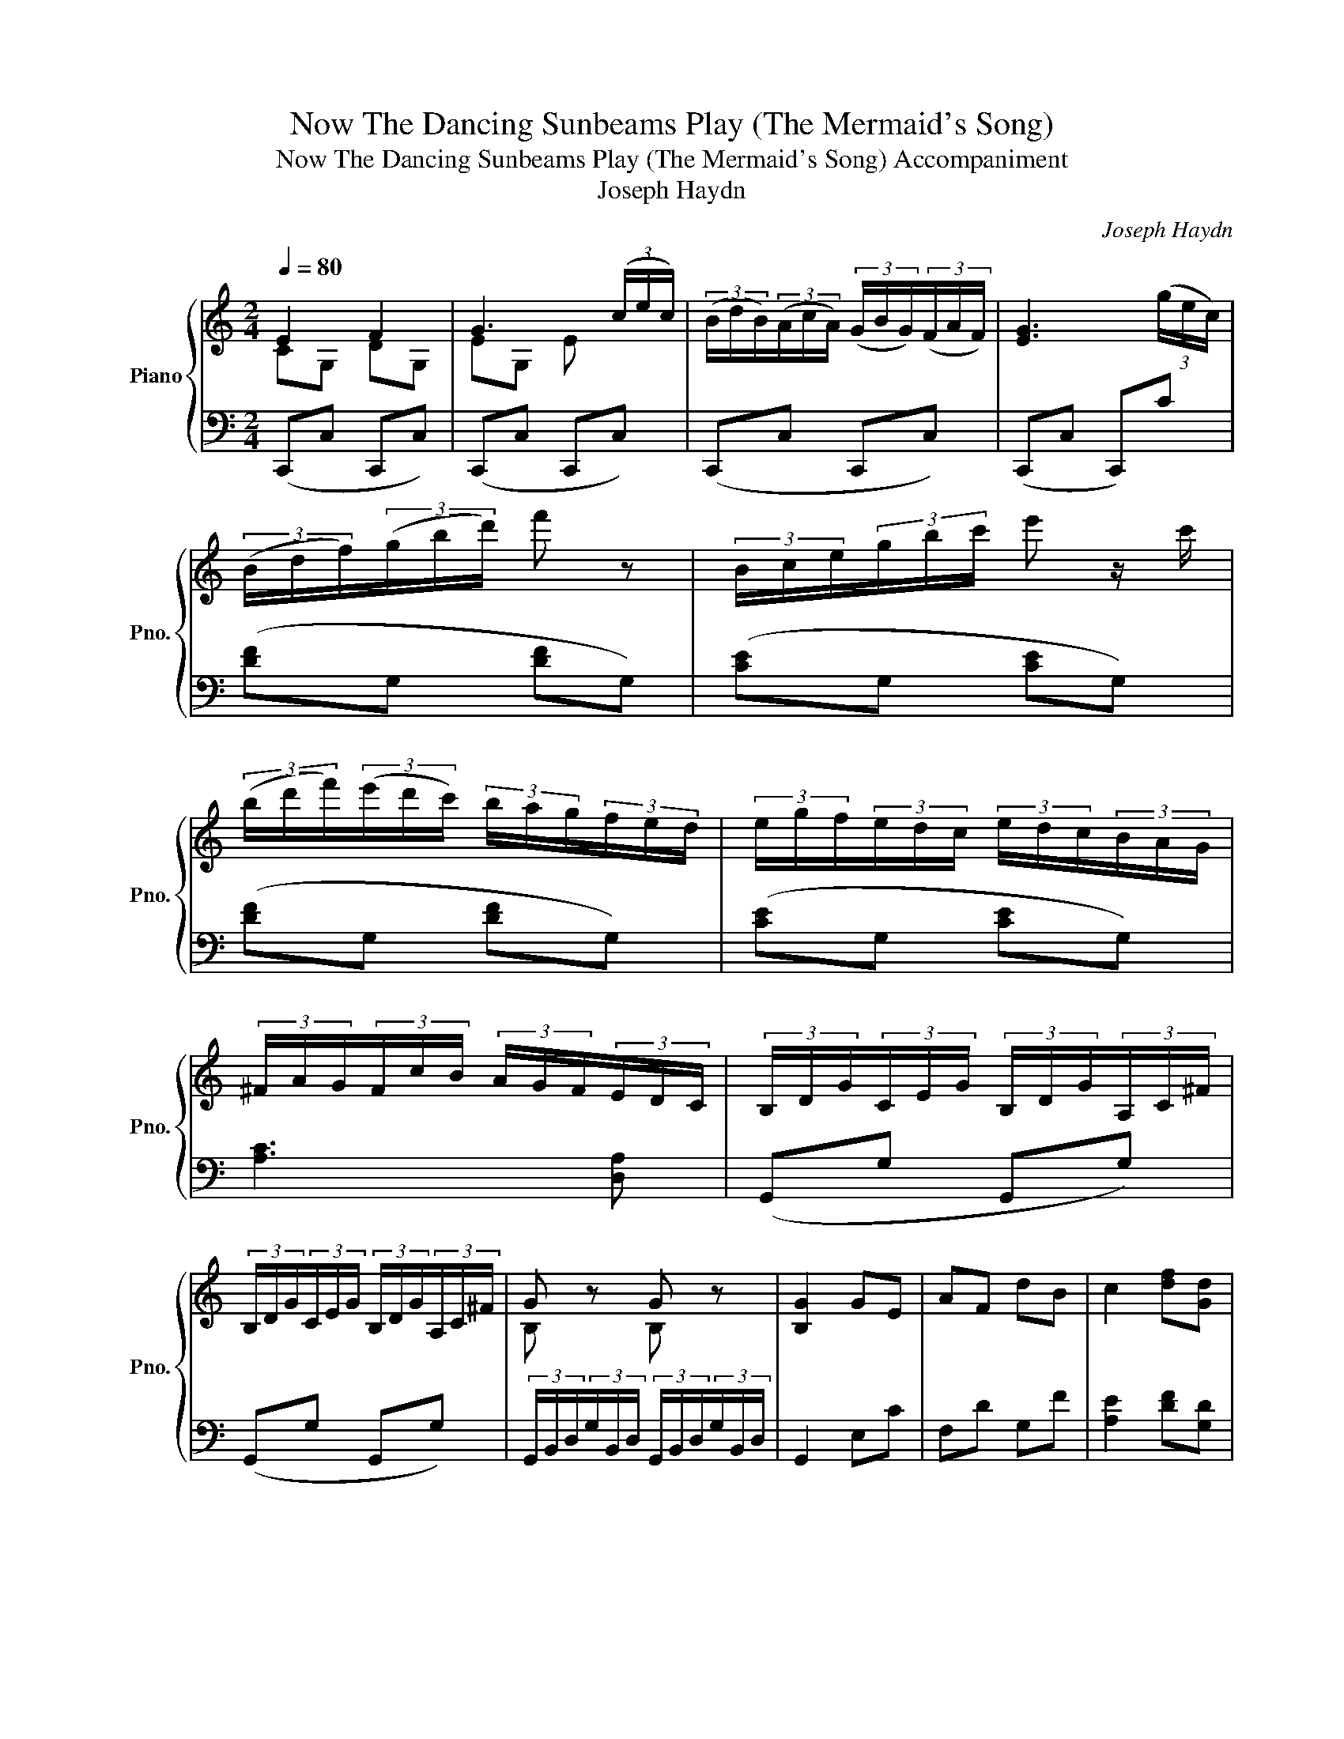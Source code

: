 X:1
T:Now The Dancing Sunbeams Play (The Mermaid's Song)
T:Now The Dancing Sunbeams Play (The Mermaid's Song) Accompaniment 
T:Joseph Haydn
C:Joseph Haydn
%%score { ( 1 2 ) | ( 3 4 ) }
L:1/8
Q:1/4=80
M:2/4
K:C
V:1 treble nm="Piano" snm="Pno."
V:2 treble 
V:3 bass 
V:4 bass 
V:1
 E2 F2 | G3 (3(c/e/c/) | (3(B/d/B/)(3(A/c/A/) (3(G/B/G/)(3(F/A/F/) | [EG]3 (3(g/e/c/) | %4
 (3(B/d/f/)(3(g/b/d'/) f' z | (3B/c/e/(3g/b/c'/ e' z/ c'/ | %6
 (3(b/d'/f'/)(3(e'/d'/c'/) (3b/a/g/(3f/e/d/ | (3e/g/f/(3e/d/c/ (3e/d/c/(3B/A/G/ | %8
 (3^F/A/G/(3F/c/B/ (3A/G/F/(3E/D/C/ | (3B,/D/G/(3C/E/G/ (3B,/D/G/(3A,/C/^F/ | %10
 (3B,/D/G/(3C/E/G/ (3B,/D/G/(3A,/C/^F/ | G z G z | [B,G]2 GE | AF dB | c2 [df][Gd] | %15
 [ce][Ec] [Ad][FB] | [Ec]2 (3g/a/g/(3e/f/e/ | (3a/b/a/(3f/g/f/ (3c'/b/d'/(3f'/d'/b/ | %18
 c'2 [df][Gd] | [ce][Ec] [FAd][DFB] | [Ec] z z2 |: [CE]2 [EG]/[DF]/[CE]/[DF]/ | [EG]3 [Ac] | %23
 [GB][FA] [EG][DF] | [DF]2 ([CE]/[EG]/[DF]/[CE]/) | [B,D]2 [DF]/[CE]/[B,D]/[CE]/ | [DF]3 [CE] | %27
 [FA][EG] [DF][CE] | [CE]2 [B,D]^D | [CE]2 [EG]/[DF]/[CE]/[DF]/ | [EG]3 [ce] | [Bd][Ac] [GB][FA] | %32
 [FA]2 [EG]A/B/ | c3 B | B/A/c/B/ d/c/^d/e/ | [DG]2 [D^F]2 | G2 A^F | BG c/B/c/A/ | dd A^F | %39
 BG c/d/c/A/ | (3G/B/d/(3G/B/d/ (3G/B/d/(3G/B/d/ | (3E/G/c/(3E/G/c/ (3G/_B/^c/(3G/B/c/ | %42
 (3G/=B/d/(3G/B/d/ (3G/A/e/(3G/A/e/ | (3D/G/B/(3d/B/G/ (3D/^F/A/(3c/A/F/ | %44
 (3D/G/B/(3D/G/B/ (3D/A/c/(3D/A/c/ | (3D/G/B/(3D/G/B/ (3D/A/c/(3D/A/c/ | %46
 (3D/G/B/(3D/G/B/ (3D/^F/A/(3D/F/A/ | (3D/G/B/(3D/G/B/ (3D/^F/A/(3D/F/A/ | %48
 [B,G](3g/b/g/ (3^f/a/f/(3e/g/e/ | (3d/^f/d/(3c/e/c/ (3B/d/B/(3A/c/A/ | G3 [FA] | [GB]3 [Ac] | %52
 [Bd]3 [ce] | [df]3 [ce] | [Bd][Ac] [GB][GB] | [Gc]G EC | GG EC | [B,DG]2 GE | AF dB | %59
 c2 [df][Gd] | [ce][Ec] [Ad][FB] | z (3z/ g/b/ (3c'/e'/c'/(3b/d'/b/ | %62
 (3a/c'/a/(3g/b/g/ (3f/a/f/(3e/g/e/ | (3d/f/d/(3c/e/c/ (3B/d/B/(3A/c/A/ | G2 ^F/G/A/F/ | %65
 Gd ^F/G/A/F/ | Gd ^F/G/A/F/ | Gd ^F/G/A/F/ | G2 GE | AF dB | c2 [df][Gd] | [ce][Ec] [Fd][FB] | %72
 [Ec]2 [gbd'f'](3d'/b/g/ | [gc'e'](3g/e/c/ [cfa][DFB] | !fermata![CEc]2 z2 :| %75
V:2
 CG, DG, | EG, E x | x4 | x4 | x4 | x4 | x4 | x4 | x4 | x4 | x4 | B, z B, z | x4 | x4 | x4 | x4 | %16
 x4 | x4 | x4 | x4 | x4 |: x4 | x4 | x4 | x4 | x4 | x4 | x4 | x4 | x4 | x4 | x4 | x4 | E_E D2 | %34
 E2 z2 | x4 | x4 | x4 | x4 | x4 | x4 | x4 | x4 | x4 | x4 | x4 | x4 | x4 | x4 | x4 | x4 | x4 | x4 | %53
 x4 | x4 | x4 | x4 | x4 | x4 | x4 | x4 | x4 | x4 | x4 | x4 | x4 | x4 | x4 | x4 | x4 | x4 | x4 | %72
 x4 | x4 | x4 :| %75
V:3
 (C,,C, C,,C,) | (C,,C, C,,C,) | (C,,C, C,,C,) | (C,,C, C,,)C | ([DF]G, [DF]G,) | ([CE]G, [CE]G,) | %6
 ([DF]G, [DF]G,) | ([CE]G, [CE]G,) | [A,C]3 [D,A,] | (G,,G, G,,G,) | (G,,G, G,,G,) | %11
 (3G,,/B,,/D,/(3G,/B,,/D,/ (3G,,/B,,/D,/(3G,/B,,/D,/ | G,,2 E,C | F,D G,F | [A,E]2 [DF][G,D] | %15
 [CE][E,C] [F,A,D][G,B,] | [C,G,B,]2 z C- | C D2 F | [A,E]2 z/ [DF]/ z/ [G,D]/ | %19
 z/ [CE]/ z/ [E,C]/ z/ [F,D]/ z/ [G,B,]/ | [C,G,C]C, G,,E,, |: (C,,C, C,,C,) | (C,,C, C,,C,) | %23
 (C,,C, C,,C,) | (C,,C, C,,) z | G,,G, G,,G, | G,,G, G,,G, | G,,G, G,,G, | G,,G, G,, z | %29
 C,,C, C,,C, | C,,C, C,,C, | C,,C, C,,C, | C,,C, CB, | A,G, ^F,G, | C,2 z2 | B,2 C2 | B,D z D- | %37
 D D2 D- | D D2 D- | D D2 D | [G,B,]2 [=F,B,]2 | [E,C]2 [_E,_B,]2 | [D,=B,]2 [^C,A,]2 | %43
 [D,B,]2 [D,C]2 | [G,B,]D, [^F,C]D, | [G,B,]D, [^F,C]D, | [G,B,]D, [A,C]D, | B,G, D,D, | %48
 [G,,G,] z z2 | z4 | z G,, G,2 | z G,, [G,B,]2- | [G,B,][A,C] [B,D]2- | [B,D][CE] [DF]2- | %54
 [DF]2 [DF][DF] | [CE]G, E,C, | G,G, E,C, | G,2 z C- | C D2 F | [A,E]2 [DF][G,D] | %60
 [CE][E,C] [F,D][G,D] | (3C,/E,/G,/C [EG][DF] | [CE][B,D] [A,C][G,B,] | [F,A,][E,G,] [D,F,][C,E,] | %64
 [G,B,]D, [A,C]D | [G,B,]D, [A,C]D, | [G,B,]D, [A,C]D, | [G,B,]D, [A,C]D, | B,3 C- | C D2 F | %70
 [A,E]2 z/ [DF]/ z/ [G,D]/ | z/ [CE]/ z/ [E,C]/ z/ [F,D]/ z/ [G,D]/ | [C,C]2 [G,B,D] z | %73
 [C,E,G,C] z [F,,F,][G,,G,] | !fermata![C,,C,]2 z2 :| %75
V:4
 x4 | x4 | x4 | x4 | x4 | x4 | x4 | x4 | x4 | x4 | x4 | x4 | x4 | x4 | x4 | x4 | x2 E,2 | F,2 G,2 | %18
 x4 | x4 | x4 |: x4 | x4 | x4 | x4 | x4 | x4 | x4 | x4 | x4 | x4 | x4 | x4 | x4 | x4 | D,4 | %36
 G,D ^F,2 | G,2 A,2 | B,2 ^F,2 | G,2 A,2 | x4 | x4 | x4 | x4 | x4 | x4 | x4 | x4 | x4 | x4 | x4 | %51
 x4 | x4 | x4 | x4 | x4 | x4 | G,2 E,2 | F,2 G,2 | x4 | x4 | x4 | x4 | x4 | x4 | x4 | x4 | x4 | %68
 G,2 E,2 | F,2 G,2 | x4 | x4 | x4 | x4 | x4 :| %75

